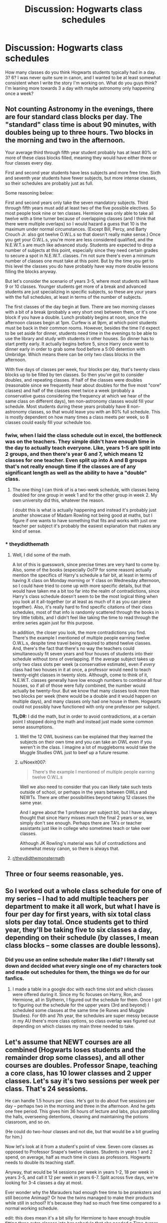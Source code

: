 #+TITLE: Discussion: Hogwarts class schedules

* Discussion: Hogwarts class schedules
:PROPERTIES:
:Author: ashez2ashes
:Score: 7
:DateUnix: 1514933618.0
:DateShort: 2018-Jan-03
:FlairText: Discussion
:END:
How many classes do you think Hogwarts students typically had in a day. 3? 6? I was never quite sure in canon, and I wanted to be at least somewhat consistent when I write the story I'm working on. What do you guys think? I'm leaning more towards 3 a day with maybe astronomy only happening once a week?


** Not counting Astronomy in the evenings, there are four standard class blocks per day. The "standard" class time is about 90 minutes, with doubles being up to three hours. Two blocks in the morning and two in the afternoon.

Your average third through fifth year student probably has at least 80% or more of these class blocks filled, meaning they would have either three or four classes every day.

First and second year students have less subjects and more free time. Sixth and seventh year students have fewer subjects, but more intense classes, so their schedules are probably just as full.

Some reasoning below:

First and second years only take the seven mandatory subjects. Third through fifth years must add at least two of the five possible electives. So most people took nine or ten classes. Hermione was only able to take all twelve with a time turner because of overlapping classes (and I think that there were multiple overlaps) so I would hazard a guess that 10 is the maximum under normal circumstances. (Except Bill, Percy, and Barty Crouch Jr. also got twelve O.W.L.s so that doesn't really make sense.) Once you get your O.W.L.s, you're more are less considered qualified, and the N.E.W.T.s are much like advanced study. Students are expected to drop a number of subjects at this point, especially since they need certain grades to secure a spot in N.E.W.T. classes. I'm not sure there's even a minimum number of classes one must take at this point. But by the time you get to this level the classes you do have probably have way more double lessons filling the blocks anyway.

But let's consider the scenario of years 3-5, where most students will have 9 or 10 classes. Younger students get more of a break and advanced students are just specializing in specific subjects, so these are your years with the full schedules, at least in terms of the number of subjects.

The first classes of the day begin at 9am. There are two morning classes with a bit of a break (probably a very short one) between them, or it's one block if you have a double. Lunch probably begins at noon, since the afternoon classes begin at 1pm. Curfew is at 9pm, at which point students must be back in their common rooms. However, besides the time I'd expect to be set aside for dinner, students need time in the evenings to be able to use the library and study with students in other houses. So dinner has to start pretty early. It actually begins before 5, since Harry once went to dinner early in order to grab some food before a 5:00 detention with Umbridge. Which means there can be only two class blocks in the afternoon.

With five days of classes per week, four blocks per day, that's twenty class blocks up to be filled by ten classes. So then you've got to consider doubles, and repeating classes. If half of the classes were doubles (reasonable since we frequently hear about doubles for the five most "core" classes) and half of the classes meet twice a week (probably a conservative guess considering the frequency at which we hear of the same class on different days), ten non-astronomy classes would fill your schedule. Most students during these years probably have 8 non-astronomy classes, so that would leave you with an 80% full schedule. This is mostly dependent on how many times a class meets per week, so 8 classes could easily fill your schedule too.
:PROPERTIES:
:Author: wiseguy149
:Score: 17
:DateUnix: 1514940509.0
:DateShort: 2018-Jan-03
:END:

*** fwiw, when I laid the class schedule out in excel, the bottleneck was on the teachers. They simple didn't have enough time in the day to actually teach everyone. Like, years 1-5 are split into 2 groups, and then there's year 6 and 7, which means 12 classes for one teacher. Even split up into A and B groups that's not really enough time if the classes are of any significant length as well as the ability to have a "double" class.
:PROPERTIES:
:Author: Lord_Anarchy
:Score: 7
:DateUnix: 1514985554.0
:DateShort: 2018-Jan-03
:END:

**** The one thing I can think of is a two-week schedule, with classes being doubled for one group in week 1 and for the other group in week 2. My own university did this, whatever the reason.

I doubt this is what is actually happening and instead it's probably just another showcase of Madam Rowling not being good at maths, but I figure if one wants to have something that fits and works with just one teacher per subject it's probably the easiest explanation that makes any kind of sense.
:PROPERTIES:
:Author: Kazeto
:Score: 3
:DateUnix: 1514995739.0
:DateShort: 2018-Jan-03
:END:


*** * theydidthemath
  :PROPERTIES:
  :CUSTOM_ID: theydidthemath
  :END:
:PROPERTIES:
:Author: Noexit007
:Score: 3
:DateUnix: 1514961011.0
:DateShort: 2018-Jan-03
:END:

**** Well, I did some of the math.

A lot of this is guesswork, since precise times are very hard to come by. Also, some of the books (especially OoTP for some reason) actually mention the specifics of Harry's schedule a fair bit, at least in terms of having X class on Monday morning or Y class on Wednesday afternoon, so I could have tried to come up with more specific details, but that would have taken me a bit too far into the realm of contradictions, since Harry's class schedule doesn't seem to be the most logical thing when you look at it all-together (or at least as much of it as you can piece together). Also, it's really hard to find specific citations of their class schedules, most of that info is randomly scattered through the books in tiny little tidbits, and I didn't feel like taking the time to read through the entire series again just for this purpose.

In addition, the closer you look, the more contradictions you find. There's the example I mentioned of multiple people earning twelve O.W.L.s, despite time travel being required to attend twelve classes. And, there's the fact that there's no way the teachers could simultaneously fit seven years and four houses of students into their schedule without /tons/ of overlapping. If the average subject takes up only two class slots per week (a conservative estimate), even if /every/ class had two houses in it at once, a professor would need to teach twenty-eight classes in twenty slots. Although, come to think of it, N.E.W.T. classes generally have low enough numbers to combine all four houses, so if all of those were fully combined, the number would actually be twenty-four. But we know that many classes took more than two blocks per week (there would be a double and it would happen on multiple days), and many classes only had one house in them. Hogwarts could not possibly have functioned with only one professor per subject.

*TL;DR:* I did the math, but in order to avoid contradictions, at a certain point I stopped doing the math and instead just made some common sense assumptions.
:PROPERTIES:
:Author: wiseguy149
:Score: 7
:DateUnix: 1514962164.0
:DateShort: 2018-Jan-03
:END:

***** Well the 12 OWL business can be explained that they learned the subjects on their own time and you can take an OWL even if you weren't in the class. I imagine a lot of muggleborns would take the Muggle Studies OWL just to beef up a future resume.
:PROPERTIES:
:Author: ashez2ashes
:Score: 4
:DateUnix: 1514983188.0
:DateShort: 2018-Jan-03
:END:


***** u/Noexit007:
#+begin_quote
  There's the example I mentioned of multiple people earning twelve O.W.L.s
#+end_quote

Well we also need to consider that you can likely take such tests outside of school, or perhaps in the years between OWLs and NEWTs. There are other possibilities beyond taking 12 classes the same year.

And I agree about the 1 professor per subject bit, but I have always thought that since Harry misses much the final 2 years or so, we simply don't see enough. Perhaps there are TA's or teacher assistants just like in college who sometimes teach or take over classes.

Although JK Rowling's material was full of contradictions and somewhat messy canon, so there is always that.
:PROPERTIES:
:Author: Noexit007
:Score: 1
:DateUnix: 1514995472.0
:DateShort: 2018-Jan-03
:END:


**** [[/r/theydidthemonstermath][r/theydidthemonstermath]]
:PROPERTIES:
:Author: SteamAngel
:Score: 1
:DateUnix: 1514973181.0
:DateShort: 2018-Jan-03
:END:


** Three or four seems reasonable, yes.
:PROPERTIES:
:Author: Achille-Talon
:Score: 8
:DateUnix: 1514934419.0
:DateShort: 2018-Jan-03
:END:


** So I worked out a whole class schedule for one of my series -- I had to add multiple teachers per department to make it all work, but what I have is four per day for first years, with six total class slots per day total. Once students get to third year, they'll be taking five to six classes a day, depending on their schedule (by classes, I mean class blocks -- some classes are double lessons).
:PROPERTIES:
:Author: Flye_Autumne
:Score: 6
:DateUnix: 1514938501.0
:DateShort: 2018-Jan-03
:END:

*** Did you use an online schedule maker like I did? I literally sat down and decided what every single one of my characters took and made out schedules for them, the things we do for our fanfics.
:PROPERTIES:
:Author: themoderntypewriter
:Score: 4
:DateUnix: 1514947431.0
:DateShort: 2018-Jan-03
:END:

**** I made a table in a google doc with each time slot and which classes were offered during it. Since my fic focuses on Harry, Ron, and Hermione, all in Slytherin, I figured out the schedule for them. Once I got to figuring out the schedule for the upper years (3rd and beyond) I scheduled some classes at the same time (ie Runes and Muggle Studies). For 6th and 7th year, the schedules are super messy because in my AU there's more class options, so class overlap was figured out depending on which classes my main three needed to take.
:PROPERTIES:
:Author: Flye_Autumne
:Score: 3
:DateUnix: 1514953149.0
:DateShort: 2018-Jan-03
:END:


** Let's assume that NEWT courses are all combined (Hogwarts loses students and the remainder drop some classes), and all other courses are doubles. Professor Snape, teaching a core class, has 10 lower classes and 2 upper classes. Let's say it's two sessions per week per class. That's 24 sessions.

He can handle 1.5 hours per class. He's got to do about five sessions per day -- perhaps two in the morning and three in the afternoon. And he gets one free period. This gives him 36 hours of lecture and labs, plus patrolling the halls, overseeing detentions, cleaning and maintaining the potions classroom, and so on.

(He could do two-hour classes and not die, but that would be a bit grueling for him.)

Now let's look at it from a student's point of view. Seven core classes as opposed to Professor Snape's twelve classes. Students in years 1 and 2 spend, on average, half as much time in class as professors. Hogwarts needs to double its teaching staff.

Anyway, that would be 14 sessions per week in years 1-2, 18 per week in years 3-5, and call it 12 per week in years 6-7. Split across five days, we're looking for 3-4 classes a day at most.

Ever wonder why the Marauders had enough free time to be pranksters and still become Animagi? Or how the twins managed to make their products while still in school? It's because they had so much free time compared to a normal working schedule.

edit: this does mean it's a bit silly for Hermione to have enough trouble fitting three extra classes into her schedule that she needed a Time-turner. She'd still have had more free time than Professor Snape!
:PROPERTIES:
:Score: 5
:DateUnix: 1514950623.0
:DateShort: 2018-Jan-03
:END:


** I would have guessed 6 with lots of double lessons.
:PROPERTIES:
:Author: Ch1pp
:Score: 3
:DateUnix: 1514935779.0
:DateShort: 2018-Jan-03
:END:


** Here's my headcannon: (Without extra teachers [or handing out rare ministry artifacts nilly-willy], and without inconsistencies like the Gryffs having Divination and Defense alone but being paired with the Slytherins in Snape's class)

For Potions, if years 1-3 have two classes a week, and years 4-7 have three, that adds up at 30 hours for the teacher. (2[hours]x2[sections]x3[year grups] + 3x2x2 + 3x1x2 = 12 + 12 + 6 = 30)

For Arithmancy, it would be three classes a week for all years. (3x2x3 + 3x1x2 = 18 + 6 = 24)

For fourth and fifth years, that would be a full schedule if they've got three electives - in my headcanon, there are some theory classes in Astronomy -, so there'd be 29 classes in a day and 1 at night)

I know this goes against some stuff in the books - but then again, JKR had Umbridge's first class on a Saturday -, but that's the way I made it add up.

We /do/ know that there are at least six slots a day (the first Monday - /cough/ Saturday /cough/ - in fourth year was History, double Potions, Divination and double Defense.)

EDIT: Stupid markdown\\
EDIT 2: Maths mistake, 3x2x3 = 18 not 12.
:PROPERTIES:
:Score: 3
:DateUnix: 1514997666.0
:DateShort: 2018-Jan-03
:END:


** [deleted]
:PROPERTIES:
:Score: 1
:DateUnix: 1514944042.0
:DateShort: 2018-Jan-03
:END:

*** The only thing non-canon that I could find is that Astronomy happens at midnight (Harry mentions it in the first book, I'm pretty sure). Other than that, no one's to say it's not canon, since we really don't have a good basis off of which we can base it on.
:PROPERTIES:
:Author: themoderntypewriter
:Score: 3
:DateUnix: 1514947538.0
:DateShort: 2018-Jan-03
:END:

**** Yeah, I know. I just felt like having class at that time was a bit silly. And it's possible it changes year to year.
:PROPERTIES:
:Author: AutumnSouls
:Score: 2
:DateUnix: 1514947821.0
:DateShort: 2018-Jan-03
:END:

***** Oh I know, I never really understood why they had 11 year olds up at midnight to study the stars (I would have been zonked out). But the wizarding world works in mysterious ways.
:PROPERTIES:
:Author: themoderntypewriter
:Score: 1
:DateUnix: 1514947994.0
:DateShort: 2018-Jan-03
:END:

****** And on Wednesday too, where they'd have to wake up early next morning. Kids should be getting their sleep, but it's clearly part of Dumbledore's plan to make Harry sleep through his morning classes, therefore making him a brainless little pawn. ^{^{/s}}
:PROPERTIES:
:Author: AutumnSouls
:Score: 3
:DateUnix: 1514949345.0
:DateShort: 2018-Jan-03
:END:

******* Its possible that typically the midnight class lines up with a free block(or 2) first thing in the morning for those students who have it to allow them to sleep in. Although it may not work for every student depending on the classes taken.
:PROPERTIES:
:Author: Noexit007
:Score: 2
:DateUnix: 1514961156.0
:DateShort: 2018-Jan-03
:END:

******** And you'd probably have to skip breakfast to do so. Boo to astronomy! lol
:PROPERTIES:
:Author: ashez2ashes
:Score: 2
:DateUnix: 1514984487.0
:DateShort: 2018-Jan-03
:END:


******* Well, I figure with five years taking astronomy it's better to let the OWL kids do it on Friday (well, Saturday technically, since midnight). So years 1--4 get a random split of Monday--Thursday and hopefully no morning classes on the next day.
:PROPERTIES:
:Author: Kazeto
:Score: 1
:DateUnix: 1514996008.0
:DateShort: 2018-Jan-03
:END:


***** Or maybe they have a few overnight lab sessions and mostly meet during the day?
:PROPERTIES:
:Score: 1
:DateUnix: 1514949809.0
:DateShort: 2018-Jan-03
:END:


** I always go with five hours a day (Sometimes that means five classes a day, and sometimes it means four classes (Like when they have double Potions). Like an ordinary British school.

I had a whole schedule set up for the school once... I can't remember what story it was, but I do have it on my SD Card... :o

EDIT: Found it. I actually did six hours of lessons per day (I always thought it was five like an ordinary British School but I guess I couldn't fit everything into twenty five lessons) but for Year One I gave them four lessons of everything but Flying (Which happened on a Tuesday during fifth period) and Astronomy (Midnight on a Monday, sharing it with the Seventh Years :p). They also get four free periods a week, which I suppose would be Study Hall more than free periods.

I also found out that I only did Year One and Year Six for some reason but I have spaces for all Seven Years. :)
:PROPERTIES:
:Author: spydalek
:Score: 1
:DateUnix: 1514966054.0
:DateShort: 2018-Jan-03
:END:


** The one thing that always bugged me is that there is one teacher to teach a single subject. One teacher who has to teach every year group, almost every day. In a standard secondary-school, there will be several teachers for the one subject because there would never be enough time.
:PROPERTIES:
:Score: 1
:DateUnix: 1515066940.0
:DateShort: 2018-Jan-04
:END:

*** Perhaps that's why all of the professors look so prematurely aged. They're actually all looping back and doing each day twice.

Speaking of, what in the world does Hooch do all day?
:PROPERTIES:
:Author: triflingmatter
:Score: 1
:DateUnix: 1515117375.0
:DateShort: 2018-Jan-05
:END:
